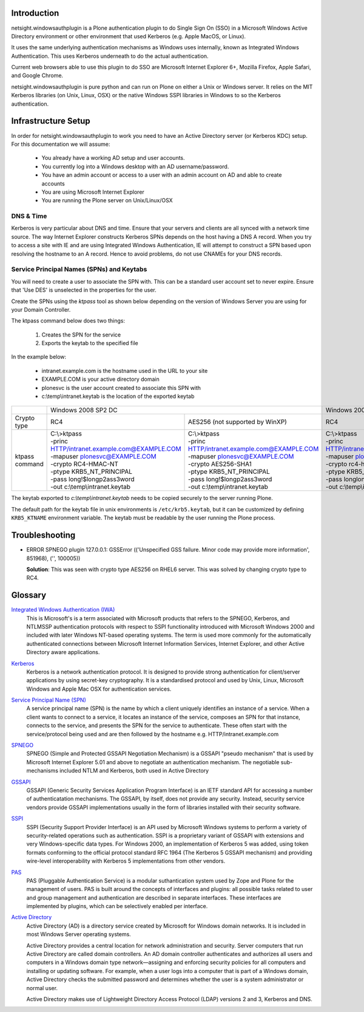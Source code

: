 Introduction
============

netsight.windowsauthplugin is a Plone authentication plugin to do
Single Sign On (SSO) in a Microsoft Windows Active Directory
environment or other environment that used Kerberos (e.g. Apple MacOS,
or Linux).

It uses the same underlying authentication mechanisms as Windows uses
internally, known as Integrated Windows Authentication. This uses
Kerberos underneath to do the actual authentication.

Current web browsers able to use this plugin to do SSO are Microsoft
Internet Explorer 6+, Mozilla Firefox, Apple Safari, and Google Chrome.

netsight.windowsauthplugin is pure python and can run on Plone on
either a Unix or Windows server. It relies on the MIT
Kerberos libraries (on Unix, Linux, OSX) or the native Windows SSPI
libraries in Windows to so the Kerberos authentication.

Infrastructure Setup
====================

In order for netsight.windowsauthplugin to work you need to have an
Active Directory server (or Kerberos KDC) setup. For this
documentation we will assume:

 - You already have a working AD setup and user accounts.
 - You currently log into a Windows desktop with an AD username/password.
 - You have an admin account or access to a user with an admin account
   on AD and able to create accounts
 - You are using Microsoft Internet Explorer
 - You are running the Plone server on Unix/Linux/OSX

DNS & Time
----------

Kerberos is very particular about DNS and time. Ensure that your
servers and clients are all synced with a network time source. The way
Internet Explorer constructs Kerberos SPNs depends on the host having
a DNS A record. When you try to access a site with IE and are using
Integrated Windows Authentication, IE will attempt to construct a SPN
based upon resolving the hostname to an A record. Hence to avoid
problems, do not use CNAMEs for your DNS records.

Service Principal Names (SPNs) and Keytabs
------------------------------------------

You will need to create a user to associate the SPN with. This can be
a standard user account set to never expire. Ensure that 'Use DES' is
unselected in the properties for the user.

Create the SPNs using the *ktpass* tool as shown below depending on
the version of Windows Server you are using for your Domain
Controller.

The ktpass command below does two things:

 1. Creates the SPN for the service
 2. Exports the keytab to the specified file

In the example below:

 - intranet.example.com is the hostname used in the URL to your site
 - EXAMPLE.COM is your active directory domain
 - plonesvc is the user account created to associate this SPN with
 - c:\\temp\\intranet.keytab is the location of the exported keytab

+----------------+---------------------------------------------------------------------------------------------------+------------------------------------------------+
|                | Windows 2008 SP2 DC                                                                               | Windows 2003 SP3 DC                            |
+----------------+--------------------------------------------------+------------------------------------------------+------------------------------------------------+
| Crypto type    |  RC4                                             | AES256 (not supported by WinXP)                | RC4                                            |
+----------------+--------------------------------------------------+------------------------------------------------+------------------------------------------------+
| ktpass command | | C:\\>ktpass                                    | | C:\\>ktpass                                  | | C:\\>ktpass                                  |
|                | | -princ HTTP/intranet.example.com@EXAMPLE.COM   | | -princ HTTP/intranet.example.com@EXAMPLE.COM | | -princ HTTP/intranet.example.com@EXAMPLE.COM |
|                | | -mapuser plonesvc@EXAMPLE.COM                  | | -mapuser plonesvc@EXAMPLE.COM                | | -mapuser plonesvc@EXAMPLE.COM                |
|                | | -crypto RC4-HMAC-NT                            | | -crypto AES256-SHA1                          | | -crypto rc4-hmac-nt                          |
|                | | -ptype KRB5_NT_PRINCIPAL                       | | -ptype KRB5_NT_PRINCIPAL                     | | -ptype KRB5_NT_SRV_HST                       |
|                | | -pass long!$longp2ass3word                     | | -pass long!$longp2ass3word                   | | -pass longlongpassword                       |
|                | | -out c:\\temp\\intranet.keytab                 | | -out c:\\temp\\intranet.keytab               | | -out c:\\temp\\intranet.keytab               |
+----------------+--------------------------------------------------+------------------------------------------------+------------------------------------------------+

The keytab exported to *c:\\temp\\intranet.keytab* needs to be copied
securely to the server running Plone.

The default path for the keytab file in unix environments is
``/etc/krb5.keytab``, but it can be customized by defining ``KRB5_KTNAME``
environment variable. The keytab must be readable by the user running the Plone
process.

Troubleshooting
===============

- ERROR SPNEGO plugin 127.0.0.1: GSSError (('Unspecified GSS failure. Minor code may provide more information', 851968), ('', 100005))

  **Solution**: This was seen with crypto type AES256 on RHEL6 server.
  This was solved by changing crypto type to RC4.

Glossary
========

`Integrated Windows Authentication (IWA) <http://en.wikipedia.org/wiki/Integrated_Windows_Authentication>`_
  This is Microsoft's is a term associated with Microsoft products
  that refers to the SPNEGO, Kerberos, and NTLMSSP authentication
  protocols with respect to SSPI functionality introduced with
  Microsoft Windows 2000 and included with later Windows NT-based
  operating systems. The term is used more commonly for the
  automatically authenticated connections between Microsoft Internet
  Information Services, Internet Explorer, and other Active Directory
  aware applications.

`Kerberos <http://en.wikipedia.org/wiki/Kerberos_(protocol)>`_
  Kerberos is a network authentication protocol. It is designed to
  provide strong authentication for client/server applications by
  using secret-key cryptography. It is a standardised protocol and
  used by Unix, Linux, Microsoft Windows and Apple Mac OSX for
  authentication services.

`Service Principal Name (SPN) <http://msdn.microsoft.com/en-gb/library/windows/desktop/ms677949(v=vs.85).aspx>`_
  A service principal name (SPN) is the name by which a client
  uniquely identifies an instance of a service. When a client wants to
  connect to a service, it locates an instance of the service,
  composes an SPN for that instance, connects to the service, and
  presents the SPN for the service to authenticate. These often start
  with the service/protocol being used and are then followed by the
  hostname e.g. HTTP/intranet.example.com

`SPNEGO <http://en.wikipedia.org/wiki/SPNEGO>`_
  SPNEGO (Simple and Protected GSSAPI Negotiation Mechanism) is a
  GSSAPI "pseudo mechanism" that is used by Microsoft Internet
  Explorer 5.01 and above to negotiate an authentication
  mechanism. The negotiable sub-mechanisms included NTLM and Kerberos,
  both used in Active Directory

`GSSAPI <http://en.wikipedia.org/wiki/Generic_Security_Services_Application_Program_Interface>`_
  GSSAPI (Generic Security Services Application Program Interface) is
  an IETF standard API for accessing a number of authenticatation
  mechanisms. The GSSAPI, by itself, does not provide any
  security. Instead, security service vendors provide GSSAPI
  implementations usually in the form of libraries installed with
  their security software.

`SSPI <http://en.wikipedia.org/wiki/Security_Support_Provider_Interface>`_
  SSPI (Security Support Provider Interface) is an API used by
  Microsoft Windows systems to perform a variety of security-related
  operations such as authentication. SSPI is a proprietary variant of
  GSSAPI with extensions and very Windows-specific data types. For
  Windows 2000, an implementation of Kerberos 5 was added, using token
  formats conforming to the official protocol standard RFC 1964 (The
  Kerberos 5 GSSAPI mechanism) and providing wire-level
  interoperability with Kerberos 5 implementations from other vendors.

`PAS <http://plone.org/documentation/manual/developer-manual/users-and-security/pluggable-authentication-service/>`_
  PAS (Pluggable Authentication Service) is a modular suthantication
  system used by Zope and Plone for the management of users. PAS is
  built around the concepts of interfaces and plugins: all possible
  tasks related to user and group management and authentication are
  described in separate interfaces. These interfaces are implemented
  by plugins, which can be selectively enabled per interface.

`Active Directory <http://en.wikipedia.org/wiki/Active_Directory>`_
  Active Directory (AD) is a directory service created by Microsoft
  for Windows domain networks. It is included in most Windows Server
  operating systems.

  Active Directory provides a central location for network
  administration and security. Server computers that run Active
  Directory are called domain controllers. An AD domain controller
  authenticates and authorizes all users and computers in a Windows
  domain type network—assigning and enforcing security policies for
  all computers and installing or updating software. For example, when
  a user logs into a computer that is part of a Windows domain, Active
  Directory checks the submitted password and determines whether the
  user is a system administrator or normal user.

  Active Directory makes use of Lightweight Directory Access Protocol
  (LDAP) versions 2 and 3, Kerberos and DNS.
